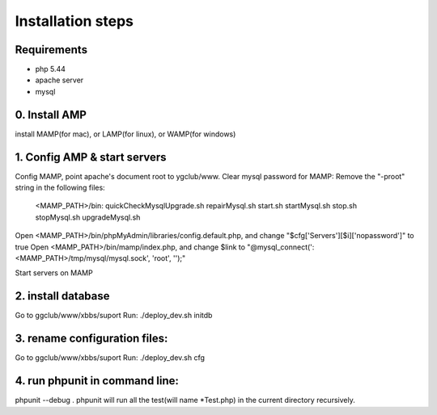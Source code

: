 Installation steps
==================

Requirements
------------

* php 5.44
* apache server
* mysql

0. Install AMP
------------------------------
install MAMP(for mac), or LAMP(for linux), or WAMP(for windows)


1. Config AMP & start servers
------------------------------
Config MAMP, point apache's document root to ygclub/www.
Clear mysql password for MAMP:
Remove the "-proot" string in the following files:
    <MAMP_PATH>/bin:
    quickCheckMysqlUpgrade.sh
    repairMysql.sh
    start.sh
    startMysql.sh
    stop.sh
    stopMysql.sh
    upgradeMysql.sh
Open <MAMP_PATH>/bin/phpMyAdmin/libraries/config.default.php, and change "$cfg['Servers'][$i]['nopassword']" to true
Open <MAMP_PATH>/bin/mamp/index.php, and change $link to  "@mysql_connect(':<MAMP_PATH>/tmp/mysql/mysql.sock', 'root', '');"

Start servers on MAMP

2. install database
------------------------------
Go to ggclub/www/xbbs/suport
Run: ./deploy_dev.sh initdb

3. rename configuration files:
------------------------------
Go to ggclub/www/xbbs/suport
Run: ./deploy_dev.sh cfg

4. run phpunit in command line:
-------------------------------
phpunit --debug .
phpunit will run all the test(will name *Test.php) in the current directory recursively.
